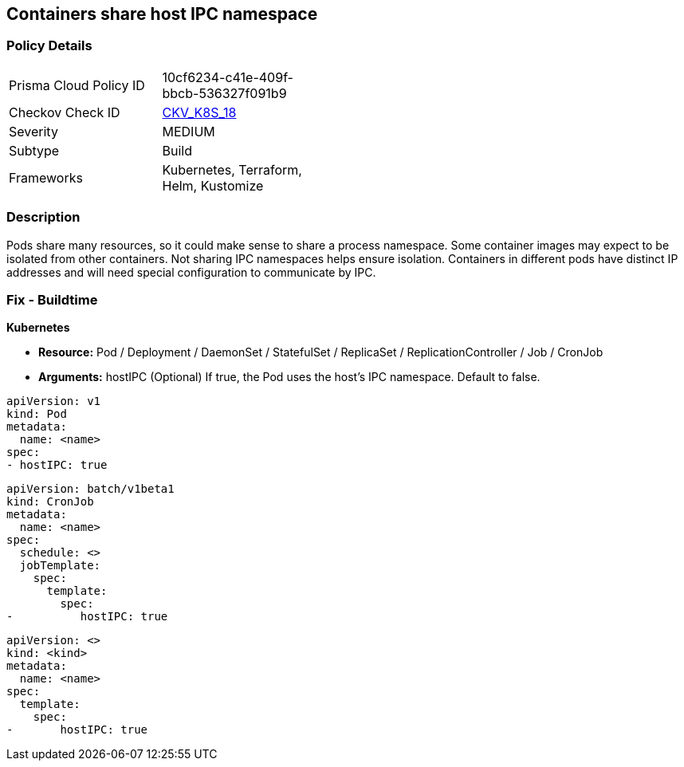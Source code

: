 == Containers share host IPC namespace


=== Policy Details 

[width=45%]
[cols="1,1"]
|=== 
|Prisma Cloud Policy ID 
| 10cf6234-c41e-409f-bbcb-536327f091b9

|Checkov Check ID 
| https://github.com/bridgecrewio/checkov/tree/master/checkov/terraform/checks/resource/kubernetes/ShareHostIPC.py[CKV_K8S_18]

|Severity
|MEDIUM

|Subtype
|Build

|Frameworks
|Kubernetes, Terraform, Helm, Kustomize

|=== 



=== Description 


Pods share many resources, so it could make sense to share a process namespace.
Some container images may expect to be isolated from other containers.
Not sharing IPC namespaces  helps ensure isolation.
Containers in different pods have distinct IP addresses and will need special configuration to communicate by IPC.

=== Fix - Buildtime


*Kubernetes* 


* *Resource:* Pod / Deployment / DaemonSet / StatefulSet / ReplicaSet / ReplicationController / Job / CronJob
* *Arguments:* hostIPC (Optional)  If true, the Pod uses the host's IPC namespace.
Default to false.


[source,yaml]
----
apiVersion: v1
kind: Pod
metadata:
  name: <name>
spec:
- hostIPC: true
----

[source,cronjob]
----
apiVersion: batch/v1beta1
kind: CronJob
metadata:
  name: <name>
spec:
  schedule: <>
  jobTemplate:
    spec:
      template:
        spec:
-          hostIPC: true
----

[source,text]
----
apiVersion: <>
kind: <kind>
metadata:
  name: <name>
spec:
  template:
    spec:
-       hostIPC: true
----